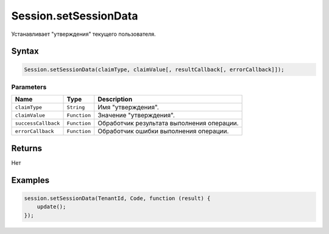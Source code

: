 Session.setSessionData
======================

Устанавливает "утверждения" текущего пользователя.

Syntax
------

.. code:: js

    Session.setSessionData(claimType, claimValue[, resultCallback[, errorCallback]]);

Parameters
~~~~~~~~~~

.. list-table::
   :header-rows: 1

   * - Name
     - Type
     - Description
   * - ``claimType``
     - ``String``
     - Имя "утверждения".
   * - ``claimValue``
     - ``Function``
     - Значение "утверждения".
   * - ``successCallback``
     - ``Function``
     - Обработчик результата выполнения операции.
   * - ``errorCallback``
     - ``Function``
     - Обработчик ошибки выполнения операции.


Returns
-------

Нет

Examples
--------

.. code:: js

    session.setSessionData(TenantId, Code, function (result) {
        update();    
    });
